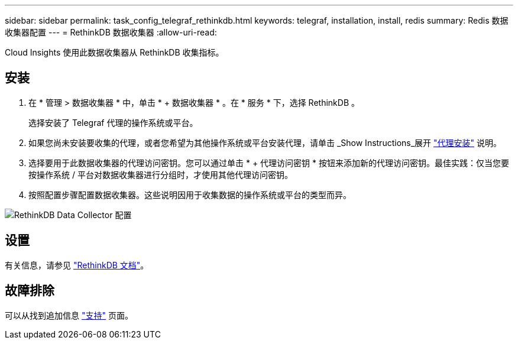 ---
sidebar: sidebar 
permalink: task_config_telegraf_rethinkdb.html 
keywords: telegraf, installation, install, redis 
summary: Redis 数据收集器配置 
---
= RethinkDB 数据收集器
:allow-uri-read: 


[role="lead"]
Cloud Insights 使用此数据收集器从 RethinkDB 收集指标。



== 安装

. 在 * 管理 > 数据收集器 * 中，单击 * + 数据收集器 * 。在 * 服务 * 下，选择 RethinkDB 。
+
选择安装了 Telegraf 代理的操作系统或平台。

. 如果您尚未安装要收集的代理，或者您希望为其他操作系统或平台安装代理，请单击 _Show Instructions_展开 link:task_config_telegraf_agent.html["代理安装"] 说明。
. 选择要用于此数据收集器的代理访问密钥。您可以通过单击 * + 代理访问密钥 * 按钮来添加新的代理访问密钥。最佳实践：仅当您要按操作系统 / 平台对数据收集器进行分组时，才使用其他代理访问密钥。
. 按照配置步骤配置数据收集器。这些说明因用于收集数据的操作系统或平台的类型而异。


image:RethinkDBDCConfigWindows.png["RethinkDB Data Collector 配置"]



== 设置

有关信息，请参见 link:https://www.rethinkdb.com/docs/["RethinkDB 文档"]。



== 故障排除

可以从找到追加信息 link:concept_requesting_support.html["支持"] 页面。
